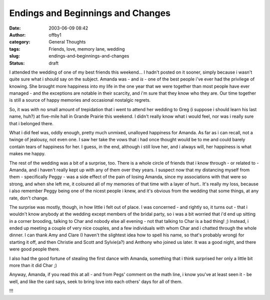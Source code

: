 Endings and Beginnings and Changes
##################################
:date: 2003-06-09 08:42
:author: offby1
:category: General Thoughts
:tags: Friends, love, memory lane, wedding
:slug: endings-and-beginnings-and-changes
:status: draft

I attended the wedding of one of my best friends this weekend... I
hadn't posted on it sooner, simply because i wasn't quite sure what i
should say on the subject. Amanda was - and *is* - one of the best
people i've ever had the privilege of knowing. She brought more
happiness into my life in the one year that we were together than most
people have ever managed - and the exceptions are notable in their
scarcity, and i'm sure that they know who they are. Our time together is
still a source of happy memories and occasional nostalgic regrets.

So, it was with no small amount of trepidation that i went to attend her
wedding to Greg (i suppose i should learn his last name, huh?) at
five-mile hall in Grande Prairie this weekend. I didn't really know what
i would feel, nor was i really sure that i belonged there.

What i did feel was, oddly enough, pretty much unmixed, unalloyed
happiness for Amanda. As far as i can recall, not a twinge of jealousy,
not even one. I saw her take the vows that i had once thought would be
to me and could barely contain tears of happiness for her. I guess, in
the end, although i still love her, and i always will, her happiness is
what makes me happy.

The rest of the wedding was a bit of a surprise, too. There is a whole
circle of friends that i know through - or related to - Amanda, and i
haven't really kept up with any of them over they years. I suspect now
that my distancing myself from them - specifically Peggy - was a side
effect of the pain of losing Amanda, since my associations with that
were so strong, and when she left me, it coloured all of my memories of
that time with a layer of hurt.. It's really my loss, because i also
remember Peggy being one of the nicest people i knew, and it's obvious
from the wedding that some things, at any rate, don't change.

The surprise was mostly, though, in how little i felt out of place. I
was concerned - and rightly so, it turns out - that i wouldn't know
anybody at the wedding except members of the bridal party, so i was a
bit worried that i'd end up sitting in a corner brooding, talking to
Char and nobody else all evening - not that talking to Char is a bad
thing! ;) Instead, i ended up meeting a couple of very nice couples, and
a few individuals with whom Char and i chatted through the whole dinner.
I can thank Amy and Clare (I haven't the slightest idea how to spell his
name, so that's probably wrong) for starting it off, and then Christie
and Scott and Sylvie(a?) and Anthony who joined us later. It was a good
night, and there were good people there.

I also had the good fortune of stealing the first dance with Amanda,
something that i think surprised her only a little bit more than it did
Char ;)

Anyway, Amanda, if you read this at all - and from Pegs' comment on the
math line, i know you've at least seen it - be well, and like the card
says, seek to bring love into each others' days for all of them.

.. raw:: html

   <div align="center">

!!!

.. raw:: html

   </div>
